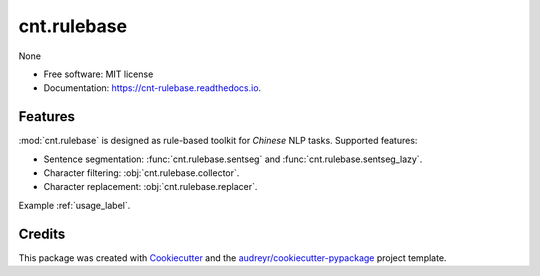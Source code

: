 ===========
cnt.rulebase
===========


.. image:: https://img.shields.io/pypi/v/cnt.rulebase.svg
        :target: https://pypi.python.org/pypi/cnt.rulebase

.. image:: https://img.shields.io/travis/cnt-dev/cnt.rulebase.svg
        :target: https://travis-ci.org/cnt-dev/cnt.rulebase

.. image:: https://readthedocs.org/projects/cnt-rulebase/badge/?version=latest
        :target: https://cnt-rulebase.readthedocs.io/en/latest/?badge=latest
        :alt: Documentation Status




None


* Free software: MIT license
* Documentation: https://cnt-rulebase.readthedocs.io.


Features
--------

:mod:`cnt.rulebase` is designed as rule-based toolkit for *Chinese* NLP tasks. Supported features:

- Sentence segmentation: :func:`cnt.rulebase.sentseg` and :func:`cnt.rulebase.sentseg_lazy`.
- Character filtering: :obj:`cnt.rulebase.collector`.
- Character replacement: :obj:`cnt.rulebase.replacer`.

Example :ref:`usage_label`.

Credits
-------

This package was created with Cookiecutter_ and the `audreyr/cookiecutter-pypackage`_ project template.

.. _Cookiecutter: https://github.com/audreyr/cookiecutter
.. _`audreyr/cookiecutter-pypackage`: https://github.com/audreyr/cookiecutter-pypackage
